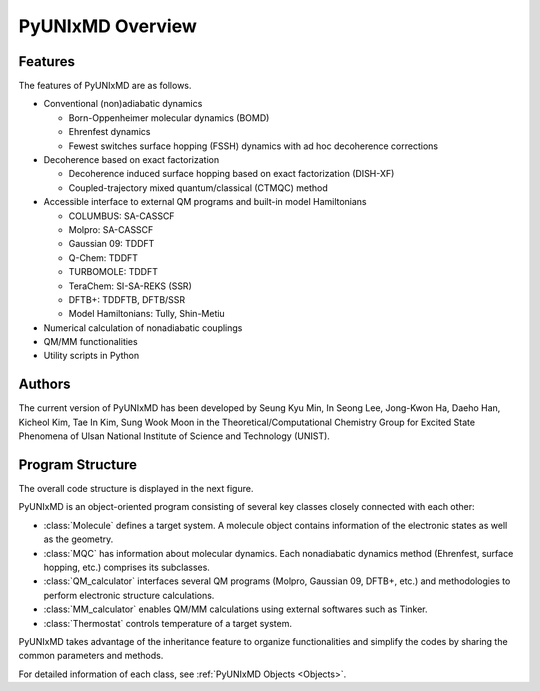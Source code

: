 ===========================
PyUNIxMD Overview
===========================

Features
---------------------------
The features of PyUNIxMD are as follows.

- Conventional (non)adiabatic dynamics

  - Born-Oppenheimer molecular dynamics (BOMD)

  -  Ehrenfest dynamics

  -  Fewest switches surface hopping (FSSH) dynamics with ad hoc decoherence corrections

- Decoherence based on exact factorization

  -  Decoherence induced surface hopping based on exact factorization (DISH-XF)
  -  Coupled-trajectory mixed quantum/classical (CTMQC) method

- Accessible interface to external QM programs and built-in model Hamiltonians

  -  COLUMBUS: SA-CASSCF
  -  Molpro: SA-CASSCF
  -  Gaussian 09: TDDFT
  -  Q-Chem: TDDFT
  -  TURBOMOLE: TDDFT
  -  TeraChem: SI-SA-REKS (SSR)
  -  DFTB+: TDDFTB, DFTB/SSR
  -  Model Hamiltonians: Tully, Shin-Metiu

- Numerical calculation of nonadiabatic couplings
- QM/MM functionalities
- Utility scripts in Python

Authors
---------------------------
The current version of PyUNIxMD has been developed by Seung Kyu Min, In Seong Lee, Jong-Kwon Ha, Daeho Han, Kicheol Kim, Tae In Kim, Sung Wook Moon in the Theoretical/Computational Chemistry Group for Excited State Phenomena of Ulsan National Institute of Science and Technology (UNIST). 

..
  Acknowledgement
  ---------------------------
  This is acknowledgement.


Program Structure
---------------------------
The overall code structure is displayed in the next figure.

.. image:: diagrams/pyunixmd_structure.png
   :width: 400pt

PyUNIxMD is an object-oriented program consisting of
several key classes closely connected with each other:

- :class:`Molecule` defines a target system. A molecule object contains information of the electronic states as well as the geometry.

- :class:`MQC` has information about molecular dynamics. Each nonadiabatic dynamics method (Ehrenfest, surface hopping, etc.) comprises its subclasses. 

- :class:`QM_calculator` interfaces several QM programs (Molpro, Gaussian 09, DFTB+, etc.) and methodologies to perform electronic structure calculations.

- :class:`MM_calculator` enables QM/MM calculations using external softwares such as Tinker.

- :class:`Thermostat` controls temperature of a target system.

PyUNIxMD takes advantage of the inheritance feature to organize functionalities and simplify the codes by sharing the common parameters and methods.

For detailed information of each class, see :ref:`PyUNIxMD Objects <Objects>`. 

